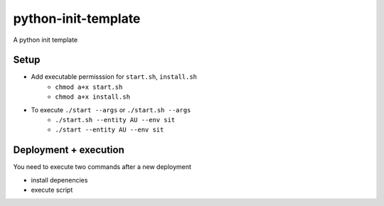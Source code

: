 python-init-template
====================

A python init template

Setup
-----

+ Add executable permisssion for ``start.sh``, ``install.sh``
   - ``chmod a+x start.sh``
   - ``chmod a+x install.sh``
+ To execute ``./start --args`` or ``./start.sh --args``
   - ``./start.sh --entity AU --env sit``
   - ``./start --entity AU --env sit``

Deployment + execution
----------------------

You need to execute two commands after a new deployment

+ install depenencies
+ execute script